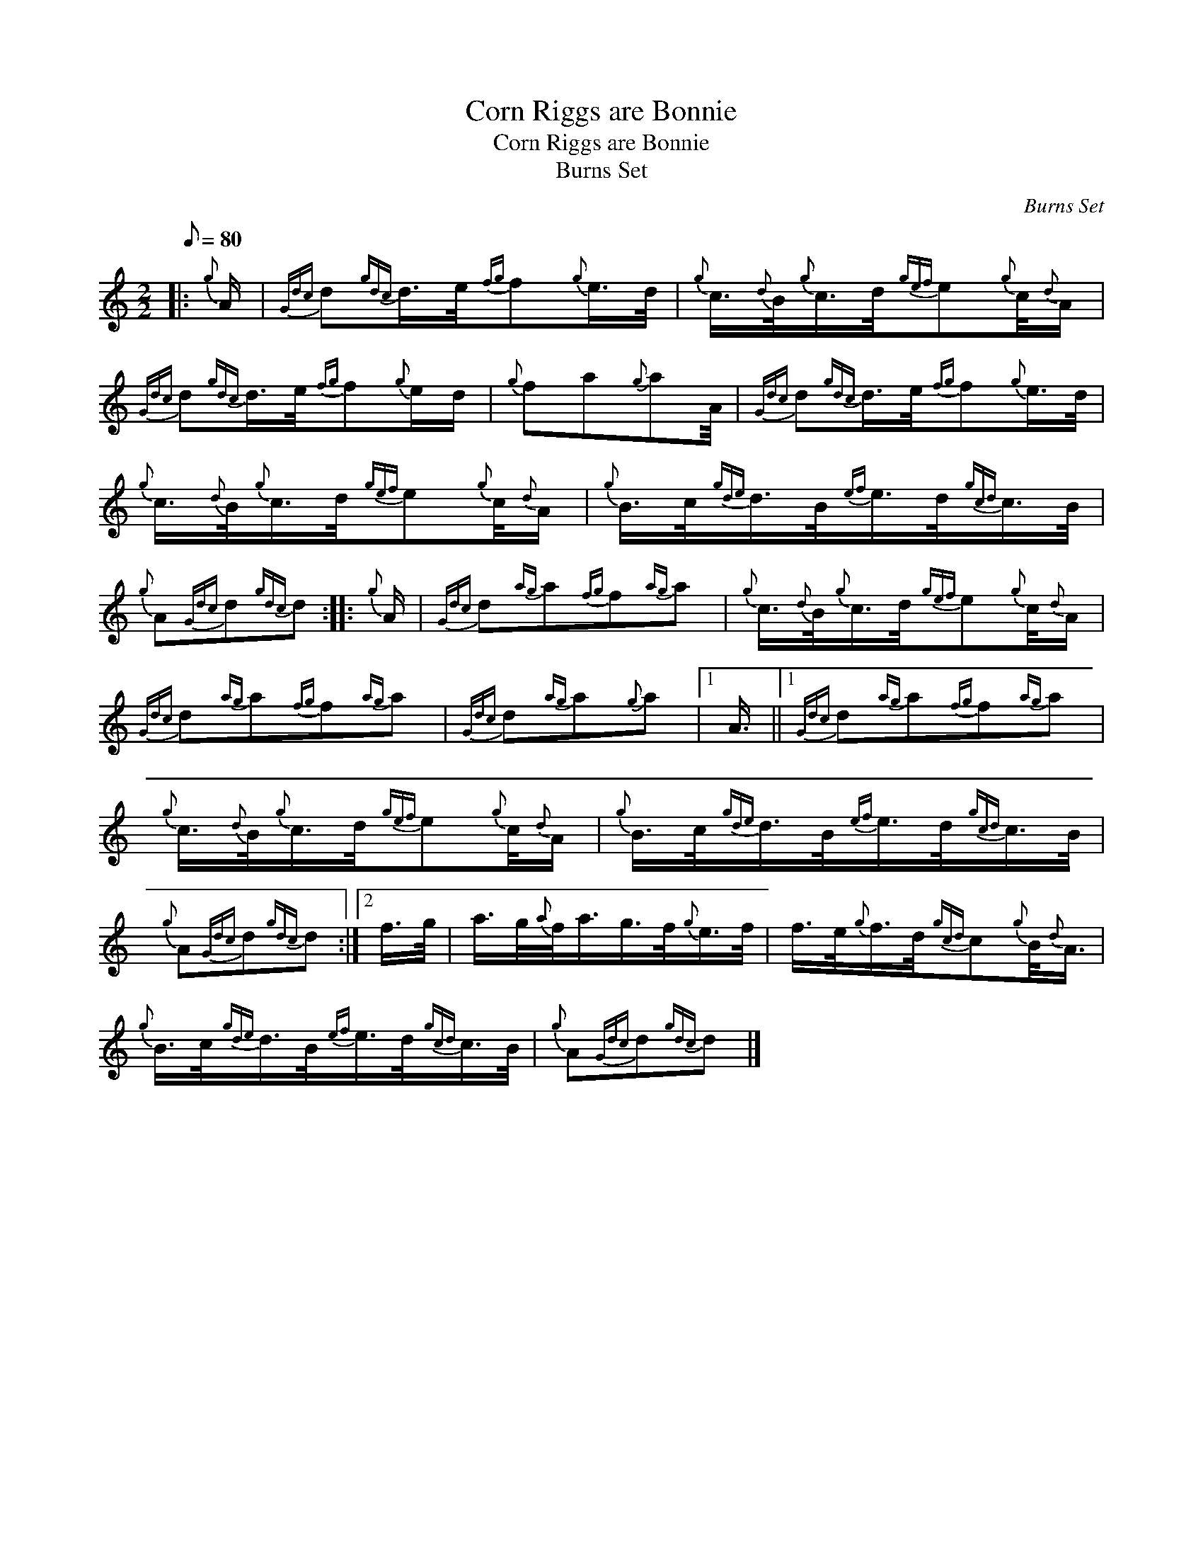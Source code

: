 X:1
T:Corn Riggs are Bonnie
T:Corn Riggs are Bonnie
T:Burns Set
C:Burns Set
L:1/8
Q:1/8=80
M:2/2
K:C
V:1 treble 
V:1
|:{g} A/ |{Gdc} d{gdc}d/>e/{fg}f{g}e/>d/ |{g} c3/4{d}B/4{g}c/>d/{gef}e{g}c/4{d}A/ | %3
{Gdc} d{gdc}d/>e/{fg}f{g}e/d/ |{g} fa{g}aA/4 |{Gdc} d{gdc}d/>e/{fg}f{g}e/>d/ | %6
{g} c3/4{d}B/4{g}c/>d/{gef}e{g}c/4{d}A/ |{g} B/>c/{gde}d/>B/{ef}e/>d/{gcd}c/>B/ | %8
{g} A{Gdc}d{gdc}d ::{g} A/ |{Gdc} d{ag}a{fg}f{ag}a |{g} c3/4{d}B/4{g}c/>d/{gef}e{g}c/4{d}A/ | %12
{Gdc} d{ag}a{fg}f{ag}a |{Gdc} d{ag}a{g}a |1 A3/4 ||1{Gdc} d{ag}a{fg}f{ag}a | %16
{g} c3/4{d}B/4{g}c/>d/{gef}e{g}c/4{d}A/ |{g} B/>c/{gde}d/>B/{ef}e/>d/{gcd}c/>B/ | %18
{g} A{Gdc}d{gdc}d :|2 f/>g/ | a/>g/{a}f/<a/g/>f/{g}e/>f/ | f/>e/{g}f/>d/{gcd}c{g}B/4{d}A3/4 | %22
{g} B/>c/{gde}d/>B/{ef}e/>d/{gcd}c/>B/ |{g} A{Gdc}d{gdc}d |] %24

